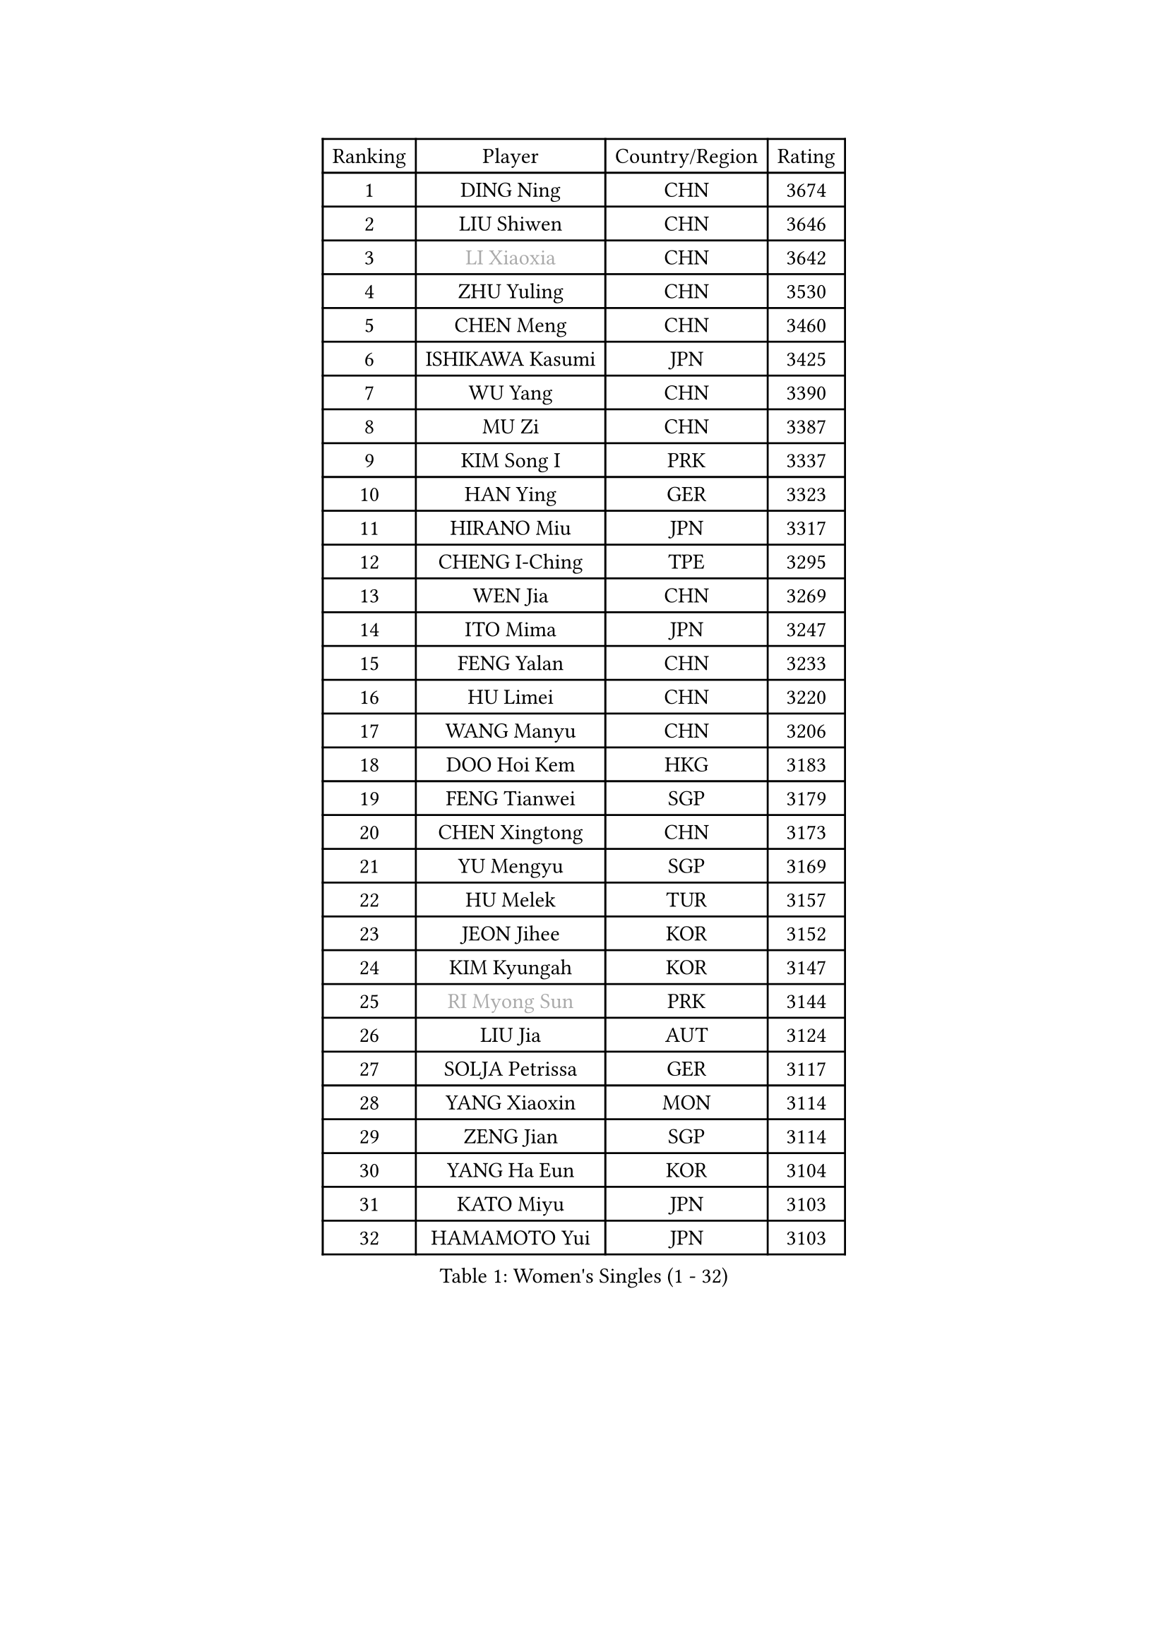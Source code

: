 
#set text(font: ("Courier New", "NSimSun"))
#figure(
  caption: "Women's Singles (1 - 32)",
    table(
      columns: 4,
      [Ranking], [Player], [Country/Region], [Rating],
      [1], [DING Ning], [CHN], [3674],
      [2], [LIU Shiwen], [CHN], [3646],
      [3], [#text(gray, "LI Xiaoxia")], [CHN], [3642],
      [4], [ZHU Yuling], [CHN], [3530],
      [5], [CHEN Meng], [CHN], [3460],
      [6], [ISHIKAWA Kasumi], [JPN], [3425],
      [7], [WU Yang], [CHN], [3390],
      [8], [MU Zi], [CHN], [3387],
      [9], [KIM Song I], [PRK], [3337],
      [10], [HAN Ying], [GER], [3323],
      [11], [HIRANO Miu], [JPN], [3317],
      [12], [CHENG I-Ching], [TPE], [3295],
      [13], [WEN Jia], [CHN], [3269],
      [14], [ITO Mima], [JPN], [3247],
      [15], [FENG Yalan], [CHN], [3233],
      [16], [HU Limei], [CHN], [3220],
      [17], [WANG Manyu], [CHN], [3206],
      [18], [DOO Hoi Kem], [HKG], [3183],
      [19], [FENG Tianwei], [SGP], [3179],
      [20], [CHEN Xingtong], [CHN], [3173],
      [21], [YU Mengyu], [SGP], [3169],
      [22], [HU Melek], [TUR], [3157],
      [23], [JEON Jihee], [KOR], [3152],
      [24], [KIM Kyungah], [KOR], [3147],
      [25], [#text(gray, "RI Myong Sun")], [PRK], [3144],
      [26], [LIU Jia], [AUT], [3124],
      [27], [SOLJA Petrissa], [GER], [3117],
      [28], [YANG Xiaoxin], [MON], [3114],
      [29], [ZENG Jian], [SGP], [3114],
      [30], [YANG Ha Eun], [KOR], [3104],
      [31], [KATO Miyu], [JPN], [3103],
      [32], [HAMAMOTO Yui], [JPN], [3103],
    )
  )#pagebreak()

#set text(font: ("Courier New", "NSimSun"))
#figure(
  caption: "Women's Singles (33 - 64)",
    table(
      columns: 4,
      [Ranking], [Player], [Country/Region], [Rating],
      [33], [#text(gray, "FUKUHARA Ai")], [JPN], [3100],
      [34], [PARTYKA Natalia], [POL], [3097],
      [35], [HAYATA Hina], [JPN], [3095],
      [36], [GU Yuting], [CHN], [3089],
      [37], [SAMARA Elizabeta], [ROU], [3089],
      [38], [SHAN Xiaona], [GER], [3087],
      [39], [LI Jie], [NED], [3081],
      [40], [CHOI Hyojoo], [KOR], [3080],
      [41], [LI Xiaodan], [CHN], [3079],
      [42], [CHE Xiaoxi], [CHN], [3078],
      [43], [TIE Yana], [HKG], [3075],
      [44], [#text(gray, "ISHIGAKI Yuka")], [JPN], [3073],
      [45], [LI Jiao], [NED], [3069],
      [46], [WINTER Sabine], [GER], [3066],
      [47], [JIANG Huajun], [HKG], [3064],
      [48], [#text(gray, "LI Xue")], [FRA], [3062],
      [49], [MORI Sakura], [JPN], [3061],
      [50], [NI Xia Lian], [LUX], [3058],
      [51], [LI Fen], [SWE], [3050],
      [52], [SATO Hitomi], [JPN], [3049],
      [53], [MORIZONO Misaki], [JPN], [3047],
      [54], [YU Fu], [POR], [3040],
      [55], [#text(gray, "SHEN Yanfei")], [ESP], [3040],
      [56], [EERLAND Britt], [NED], [3034],
      [57], [HASHIMOTO Honoka], [JPN], [3034],
      [58], [EKHOLM Matilda], [SWE], [3033],
      [59], [HE Zhuojia], [CHN], [3024],
      [60], [RI Mi Gyong], [PRK], [3022],
      [61], [#text(gray, "IVANCAN Irene")], [GER], [3008],
      [62], [POTA Georgina], [HUN], [3004],
      [63], [SUH Hyo Won], [KOR], [3002],
      [64], [MATSUZAWA Marina], [JPN], [3001],
    )
  )#pagebreak()

#set text(font: ("Courier New", "NSimSun"))
#figure(
  caption: "Women's Singles (65 - 96)",
    table(
      columns: 4,
      [Ranking], [Player], [Country/Region], [Rating],
      [65], [LI Qian], [POL], [2998],
      [66], [LIU Gaoyang], [CHN], [2998],
      [67], [ZHOU Yihan], [SGP], [2994],
      [68], [SONG Maeum], [KOR], [2989],
      [69], [NG Wing Nam], [HKG], [2985],
      [70], [LANG Kristin], [GER], [2984],
      [71], [BILENKO Tetyana], [UKR], [2983],
      [72], [SHIOMI Maki], [JPN], [2966],
      [73], [MORIZONO Mizuki], [JPN], [2965],
      [74], [GU Ruochen], [CHN], [2961],
      [75], [MITTELHAM Nina], [GER], [2957],
      [76], [LEE Ho Ching], [HKG], [2957],
      [77], [PAVLOVICH Viktoria], [BLR], [2956],
      [78], [POLCANOVA Sofia], [AUT], [2955],
      [79], [SOO Wai Yam Minnie], [HKG], [2953],
      [80], [LI Jiayi], [CHN], [2953],
      [81], [SZOCS Bernadette], [ROU], [2942],
      [82], [KATO Kyoka], [JPN], [2940],
      [83], [LIU Fei], [CHN], [2939],
      [84], [MONTEIRO DODEAN Daniela], [ROU], [2938],
      [85], [SAWETTABUT Suthasini], [THA], [2936],
      [86], [VACENOVSKA Iveta], [CZE], [2932],
      [87], [CHEN Szu-Yu], [TPE], [2922],
      [88], [LIN Chia-Hui], [TPE], [2921],
      [89], [#text(gray, "WU Jiaduo")], [GER], [2913],
      [90], [BALAZOVA Barbora], [SVK], [2913],
      [91], [SHENG Dandan], [CHN], [2909],
      [92], [#text(gray, "ABE Megumi")], [JPN], [2909],
      [93], [ZHANG Qiang], [CHN], [2893],
      [94], [HUANG Yi-Hua], [TPE], [2892],
      [95], [KOMWONG Nanthana], [THA], [2892],
      [96], [SABITOVA Valentina], [RUS], [2887],
    )
  )#pagebreak()

#set text(font: ("Courier New", "NSimSun"))
#figure(
  caption: "Women's Singles (97 - 128)",
    table(
      columns: 4,
      [Ranking], [Player], [Country/Region], [Rating],
      [97], [MAEDA Miyu], [JPN], [2883],
      [98], [DIAZ Adriana], [PUR], [2881],
      [99], [ZHANG Mo], [CAN], [2881],
      [100], [#text(gray, "FEHER Gabriela")], [SRB], [2881],
      [101], [MIKHAILOVA Polina], [RUS], [2880],
      [102], [YOON Hyobin], [KOR], [2877],
      [103], [HAPONOVA Hanna], [UKR], [2876],
      [104], [NAGASAKI Miyu], [JPN], [2875],
      [105], [PESOTSKA Margaryta], [UKR], [2870],
      [106], [LIU Xi], [CHN], [2870],
      [107], [BATRA Manika], [IND], [2868],
      [108], [#text(gray, "LOVAS Petra")], [HUN], [2866],
      [109], [SHIBATA Saki], [JPN], [2862],
      [110], [#text(gray, "KIM Hye Song")], [PRK], [2859],
      [111], [GRZYBOWSKA-FRANC Katarzyna], [POL], [2857],
      [112], [CHOI Moonyoung], [KOR], [2852],
      [113], [NOSKOVA Yana], [RUS], [2852],
      [114], [LEE Zion], [KOR], [2852],
      [115], [STEFANSKA Kinga], [POL], [2851],
      [116], [CHA Hyo Sim], [PRK], [2848],
      [117], [LEE Yearam], [KOR], [2843],
      [118], [PROKHOROVA Yulia], [RUS], [2837],
      [119], [MAK Tze Wing], [HKG], [2836],
      [120], [CIOBANU Irina], [ROU], [2835],
      [121], [SOLJA Amelie], [AUT], [2833],
      [122], [SO Eka], [JPN], [2830],
      [123], [#text(gray, "PARK Youngsook")], [KOR], [2825],
      [124], [JUNG Yumi], [KOR], [2819],
      [125], [KHETKHUAN Tamolwan], [THA], [2817],
      [126], [KUMAHARA Luca], [BRA], [2814],
      [127], [LIN Ye], [SGP], [2812],
      [128], [#text(gray, "TASHIRO Saki")], [JPN], [2810],
    )
  )